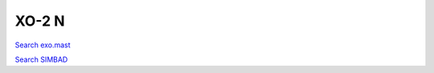 XO-2 N
======

`Search exo.mast <https://exo.mast.stsci.edu/exomast_planet.html?planet=XO2Nb>`_

`Search SIMBAD <http://simbad.cds.unistra.fr/simbad/sim-basic?Ident=XO-2 N&submit=SIMBAD+search>`_

.. raw:: html

   <table border="1" class="dataframe">
     <thead>
       <tr style="text-align: right;">
         <th>Date</th>
         <th>S</th>
         <th>err</th>
       </tr>
     </thead>
     <tbody>
       <tr>
         <td>1/5/21 8:48</td>
         <td>0.186597</td>
         <td>0.008258</td>
       </tr>
       <tr>
         <td>1/18/22 5:32</td>
         <td>0.228205</td>
         <td>0.012265</td>
       </tr>
     </tbody>
   </table>

.. raw:: html

   <!-- include Aladin Lite CSS file in the head section of your page -->
   <link rel="stylesheet" href="https://aladin.u-strasbg.fr/AladinLite/api/v2/latest/aladin.min.css" />
    
   <!-- you can skip the following line if your page already integrates the jQuery library -->
   <script type="text/javascript" src="https://code.jquery.com/jquery-1.12.1.min.js" charset="utf-8"></script>
    
   <!-- insert this snippet where you want Aladin Lite viewer to appear and after the loading of jQuery -->
   <div id="aladin-lite-div" style="width:400px;height:400px;"></div>
   <script type="text/javascript" src="https://aladin.u-strasbg.fr/AladinLite/api/v2/latest/aladin.min.js" charset="utf-8"></script>
   <script type="text/javascript">
       var aladin = A.aladin('#aladin-lite-div', {survey: "P/DSS2/color", fov:0.2, target: "XO-2 N"});
   </script>

